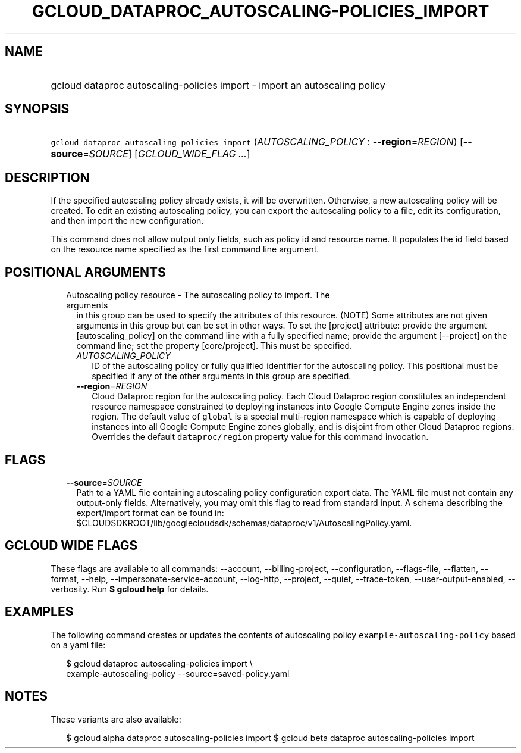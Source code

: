 
.TH "GCLOUD_DATAPROC_AUTOSCALING\-POLICIES_IMPORT" 1



.SH "NAME"
.HP
gcloud dataproc autoscaling\-policies import \- import an autoscaling policy



.SH "SYNOPSIS"
.HP
\f5gcloud dataproc autoscaling\-policies import\fR (\fIAUTOSCALING_POLICY\fR\ :\ \fB\-\-region\fR=\fIREGION\fR) [\fB\-\-source\fR=\fISOURCE\fR] [\fIGCLOUD_WIDE_FLAG\ ...\fR]



.SH "DESCRIPTION"

If the specified autoscaling policy already exists, it will be overwritten.
Otherwise, a new autoscaling policy will be created. To edit an existing
autoscaling policy, you can export the autoscaling policy to a file, edit its
configuration, and then import the new configuration.

This command does not allow output only fields, such as policy id and resource
name. It populates the id field based on the resource name specified as the
first command line argument.



.SH "POSITIONAL ARGUMENTS"

.RS 2m
.TP 2m

Autoscaling policy resource \- The autoscaling policy to import. The arguments
in this group can be used to specify the attributes of this resource. (NOTE)
Some attributes are not given arguments in this group but can be set in other
ways. To set the [project] attribute: provide the argument [autoscaling_policy]
on the command line with a fully specified name; provide the argument
[\-\-project] on the command line; set the property [core/project]. This must be
specified.

.RS 2m
.TP 2m
\fIAUTOSCALING_POLICY\fR
ID of the autoscaling policy or fully qualified identifier for the autoscaling
policy. This positional must be specified if any of the other arguments in this
group are specified.

.TP 2m
\fB\-\-region\fR=\fIREGION\fR
Cloud Dataproc region for the autoscaling policy. Each Cloud Dataproc region
constitutes an independent resource namespace constrained to deploying instances
into Google Compute Engine zones inside the region. The default value of
\f5global\fR is a special multi\-region namespace which is capable of deploying
instances into all Google Compute Engine zones globally, and is disjoint from
other Cloud Dataproc regions. Overrides the default \f5dataproc/region\fR
property value for this command invocation.


.RE
.RE
.sp

.SH "FLAGS"

.RS 2m
.TP 2m
\fB\-\-source\fR=\fISOURCE\fR
Path to a YAML file containing autoscaling policy configuration export data. The
YAML file must not contain any output\-only fields. Alternatively, you may omit
this flag to read from standard input. A schema describing the export/import
format can be found in:
$CLOUDSDKROOT/lib/googlecloudsdk/schemas/dataproc/v1/AutoscalingPolicy.yaml.


.RE
.sp

.SH "GCLOUD WIDE FLAGS"

These flags are available to all commands: \-\-account, \-\-billing\-project,
\-\-configuration, \-\-flags\-file, \-\-flatten, \-\-format, \-\-help,
\-\-impersonate\-service\-account, \-\-log\-http, \-\-project, \-\-quiet,
\-\-trace\-token, \-\-user\-output\-enabled, \-\-verbosity. Run \fB$ gcloud
help\fR for details.



.SH "EXAMPLES"

The following command creates or updates the contents of autoscaling policy
\f5example\-autoscaling\-policy\fR based on a yaml file:

.RS 2m
$ gcloud dataproc autoscaling\-policies import \e
    example\-autoscaling\-policy \-\-source=saved\-policy.yaml
.RE



.SH "NOTES"

These variants are also available:

.RS 2m
$ gcloud alpha dataproc autoscaling\-policies import
$ gcloud beta dataproc autoscaling\-policies import
.RE


